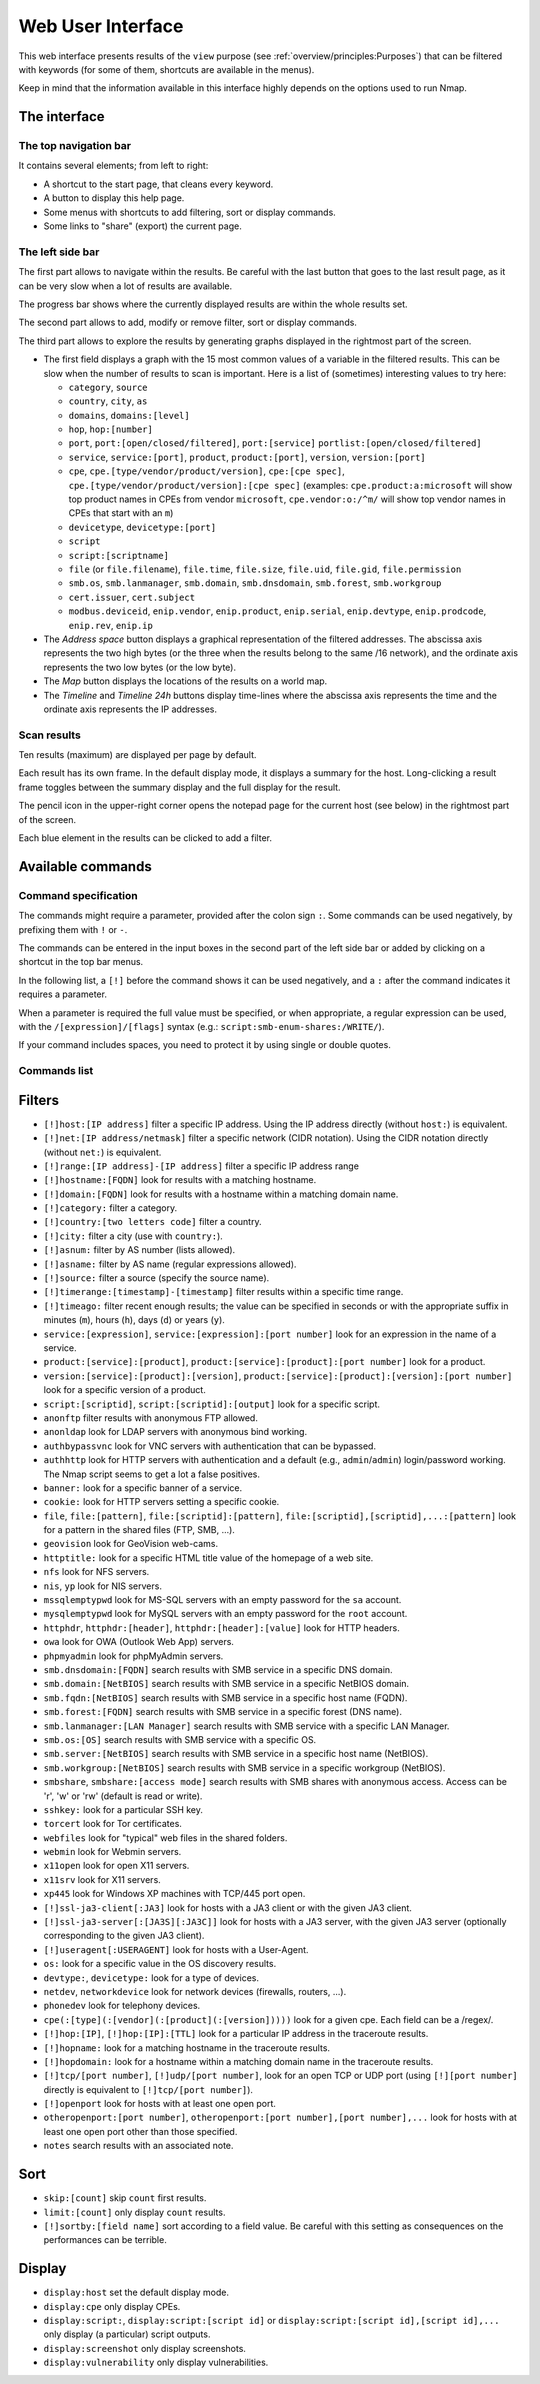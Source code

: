 Web User Interface
==================

This web interface presents results of the ``view`` purpose (see
:ref:`overview/principles:Purposes`) that can be filtered with
keywords (for some of them, shortcuts are available in the menus).

Keep in mind that the information available in this interface highly
depends on the options used to run Nmap.

The interface
~~~~~~~~~~~~~

The top navigation bar
----------------------

It contains several elements; from left to right:

-  A shortcut to the start page, that cleans every keyword.
-  A button to display this help page.
-  Some menus with shortcuts to add filtering, sort or display commands.
-  Some links to "share" (export) the current page.

The left side bar
-----------------

The first part allows to navigate within the results. Be careful with
the last button that goes to the last result page, as it can be very
slow when a lot of results are available.

The progress bar shows where the currently displayed results are within
the whole results set.

The second part allows to add, modify or remove filter, sort or display
commands.

The third part allows to explore the results by generating graphs
displayed in the rightmost part of the screen.

-  The first field displays a graph with the 15 most common values of a
   variable in the filtered results. This can be slow when the number of
   results to scan is important. Here is a list of (sometimes)
   interesting values to try here:

   -  ``category``, ``source``
   -  ``country``, ``city``, ``as``
   -  ``domains``, ``domains:[level]``
   -  ``hop``, ``hop:[number]``
   -  ``port``, ``port:[open/closed/filtered]``, ``port:[service]``
      ``portlist:[open/closed/filtered]``
   -  ``service``, ``service:[port]``, ``product``, ``product:[port]``,
      ``version``, ``version:[port]``
   -  ``cpe``, ``cpe.[type/vendor/product/version]``,
      ``cpe:[cpe spec]``,
      ``cpe.[type/vendor/product/version]:[cpe spec]`` (examples:
      ``cpe.product:a:microsoft`` will show top product names in CPEs
      from vendor ``microsoft``, ``cpe.vendor:o:/^m/`` will show top
      vendor names in CPEs that start with an ``m``)
   -  ``devicetype``, ``devicetype:[port]``
   -  ``script``
   -  ``script:[scriptname]``
   -  ``file`` (or ``file.filename``), ``file.time``, ``file.size``,
      ``file.uid``, ``file.gid``, ``file.permission``
   -  ``smb.os``, ``smb.lanmanager``, ``smb.domain``, ``smb.dnsdomain``,
      ``smb.forest``, ``smb.workgroup``
   -  ``cert.issuer``, ``cert.subject``
   -  ``modbus.deviceid``, ``enip.vendor``, ``enip.product``,
      ``enip.serial``, ``enip.devtype``, ``enip.prodcode``,
      ``enip.rev``, ``enip.ip``

-  The *Address space* button displays a graphical representation of the
   filtered addresses. The abscissa axis represents the two high bytes
   (or the three when the results belong to the same /16 network), and
   the ordinate axis represents the two low bytes (or the low byte).
-  The *Map* button displays the locations of the results on a world
   map.
-  The *Timeline* and *Timeline 24h* buttons display time-lines where
   the abscissa axis represents the time and the ordinate axis
   represents the IP addresses.

Scan results
------------

Ten results (maximum) are displayed per page by default.

Each result has its own frame. In the default display mode, it displays
a summary for the host. Long-clicking a result frame toggles between the
summary display and the full display for the result.

The pencil icon in the upper-right corner opens the notepad page for the
current host (see below) in the rightmost part of the screen.

Each blue element in the results can be clicked to add a filter.

Available commands
~~~~~~~~~~~~~~~~~~

Command specification
---------------------

The commands might require a parameter, provided after the colon sign
``:``. Some commands can be used negatively, by prefixing them with
``!`` or ``-``.

The commands can be entered in the input boxes in the second part of the
left side bar or added by clicking on a shortcut in the top bar menus.

In the following list, a ``[!]`` before the command shows it can be used
negatively, and a ``:`` after the command indicates it requires a
parameter.

When a parameter is required the full value must be specified, or when
appropriate, a regular expression can be used, with the
``/[expression]/[flags]`` syntax (e.g.:
``script:smb-enum-shares:/WRITE/``).

If your command includes spaces, you need to protect it by using single
or double quotes.

Commands list
-------------

Filters
~~~~~~~

-  ``[!]host:[IP address]`` filter a specific IP address. Using the IP
   address directly (without ``host:``) is equivalent.
-  ``[!]net:[IP address/netmask]`` filter a specific network (CIDR
   notation). Using the CIDR notation directly (without ``net:``) is
   equivalent.
-  ``[!]range:[IP address]-[IP address]`` filter a specific IP address
   range
-  ``[!]hostname:[FQDN]`` look for results with a matching hostname.
-  ``[!]domain:[FQDN]`` look for results with a hostname within a
   matching domain name.
-  ``[!]category:`` filter a category.
-  ``[!]country:[two letters code]`` filter a country.
-  ``[!]city:`` filter a city (use with ``country:``).
-  ``[!]asnum:`` filter by AS number (lists allowed).
-  ``[!]asname:`` filter by AS name (regular expressions allowed).
-  ``[!]source:`` filter a source (specify the source name).
-  ``[!]timerange:[timestamp]-[timestamp]`` filter results within a
   specific time range.
-  ``[!]timeago:`` filter recent enough results; the value can be
   specified in seconds or with the appropriate suffix in minutes
   (``m``), hours (``h``), days (``d``) or years (``y``).
-  ``service:[expression]``, ``service:[expression]:[port number]`` look
   for an expression in the name of a service.
-  ``product:[service]:[product]``,
   ``product:[service]:[product]:[port number]`` look for a product.
-  ``version:[service]:[product]:[version]``,
   ``product:[service]:[product]:[version]:[port number]`` look for a
   specific version of a product.
-  ``script:[scriptid]``, ``script:[scriptid]:[output]`` look for a
   specific script.
-  ``anonftp`` filter results with anonymous FTP allowed.
-  ``anonldap`` look for LDAP servers with anonymous bind working.
-  ``authbypassvnc`` look for VNC servers with authentication that can
   be bypassed.
-  ``authhttp`` look for HTTP servers with authentication and a default
   (e.g., ``admin``/``admin``) login/password working. The Nmap script
   seems to get a lot a false positives.
-  ``banner:`` look for a specific banner of a service.
-  ``cookie:`` look for HTTP servers setting a specific cookie.
-  ``file``, ``file:[pattern]``, ``file:[scriptid]:[pattern]``,
   ``file:[scriptid],[scriptid],...:[pattern]`` look for a pattern in
   the shared files (FTP, SMB, ...).
-  ``geovision`` look for GeoVision web-cams.
-  ``httptitle:`` look for a specific HTML title value of the homepage
   of a web site.
-  ``nfs`` look for NFS servers.
-  ``nis``, ``yp`` look for NIS servers.
-  ``mssqlemptypwd`` look for MS-SQL servers with an empty password for
   the ``sa`` account.
-  ``mysqlemptypwd`` look for MySQL servers with an empty password for
   the ``root`` account.
-  ``httphdr``, ``httphdr:[header]``, ``httphdr:[header]:[value]`` look
   for HTTP headers.
-  ``owa`` look for OWA (Outlook Web App) servers.
-  ``phpmyadmin`` look for phpMyAdmin servers.
-  ``smb.dnsdomain:[FQDN]`` search results with SMB service in a
   specific DNS domain.
-  ``smb.domain:[NetBIOS]`` search results with SMB service in a
   specific NetBIOS domain.
-  ``smb.fqdn:[NetBIOS]`` search results with SMB service in a specific
   host name (FQDN).
-  ``smb.forest:[FQDN]`` search results with SMB service in a specific
   forest (DNS name).
-  ``smb.lanmanager:[LAN Manager]`` search results with SMB service with
   a specific LAN Manager.
-  ``smb.os:[OS]`` search results with SMB service with a specific OS.
-  ``smb.server:[NetBIOS]`` search results with SMB service in a
   specific host name (NetBIOS).
-  ``smb.workgroup:[NetBIOS]`` search results with SMB service in a
   specific workgroup (NetBIOS).
-  ``smbshare``, ``smbshare:[access mode]`` search results with SMB
   shares with anonymous access. Access can be 'r', 'w' or 'rw' (default
   is read or write).
-  ``sshkey:`` look for a particular SSH key.
-  ``torcert`` look for Tor certificates.
-  ``webfiles`` look for "typical" web files in the shared folders.
-  ``webmin`` look for Webmin servers.
-  ``x11open`` look for open X11 servers.
-  ``x11srv`` look for X11 servers.
-  ``xp445`` look for Windows XP machines with TCP/445 port open.
-  ``[!]ssl-ja3-client[:JA3]`` look for hosts with a JA3 client or with
   the given JA3 client.
-  ``[!]ssl-ja3-server[:[JA3S][:JA3C]]`` look for hosts with a JA3
   server, with the given JA3 server (optionally corresponding to the
   given JA3 client).
-  ``[!]useragent[:USERAGENT]`` look for hosts with a User-Agent.
-  ``os:`` look for a specific value in the OS discovery results.
-  ``devtype:``, ``devicetype:`` look for a type of devices.
-  ``netdev``, ``networkdevice`` look for network devices (firewalls,
   routers, ...).
-  ``phonedev`` look for telephony devices.
-  ``cpe(:[type](:[vendor](:[product](:[version]))))`` look for a given
   cpe. Each field can be a /regex/.
-  ``[!]hop:[IP]``, ``[!]hop:[IP]:[TTL]`` look for a particular IP
   address in the traceroute results.
-  ``[!]hopname:`` look for a matching hostname in the traceroute
   results.
-  ``[!]hopdomain:`` look for a hostname within a matching domain name
   in the traceroute results.
-  ``[!]tcp/[port number]``, ``[!]udp/[port number]``, look for an open
   TCP or UDP port (using ``[!][port number]`` directly is equivalent to
   ``[!]tcp/[port number]``).
-  ``[!]openport`` look for hosts with at least one open port.
-  ``otheropenport:[port number]``,
   ``otheropenport:[port number],[port number],...`` look for hosts with
   at least one open port other than those specified.
-  ``notes`` search results with an associated note.

Sort
~~~~

-  ``skip:[count]`` skip ``count`` first results.
-  ``limit:[count]`` only display ``count`` results.
-  ``[!]sortby:[field name]`` sort according to a field value. Be
   careful with this setting as consequences on the performances can be
   terrible.

Display
~~~~~~~

-  ``display:host`` set the default display mode.
-  ``display:cpe`` only display CPEs.
-  ``display:script:``, ``display:script:[script id]`` or
   ``display:script:[script id],[script id],...`` only display (a
   particular) script outputs.
-  ``display:screenshot`` only display screenshots.
-  ``display:vulnerability`` only display vulnerabilities.
